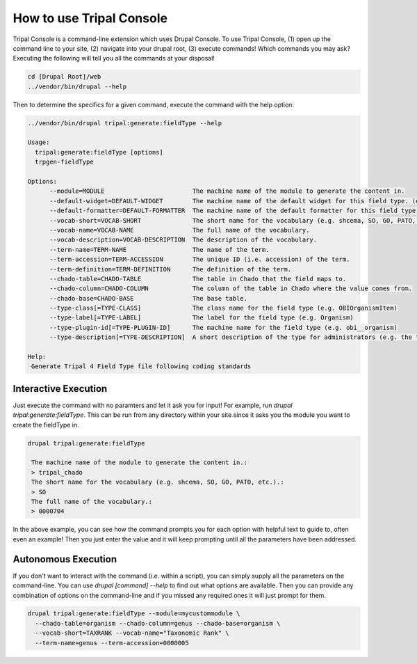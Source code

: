 
How to use Tripal Console
=============================

Tripal Console is a command-line extension which uses Drupal Console. To use Tripal Console, (1) open up the command line to your site, (2) navigate into your drupal root, (3) execute commands! Which commands you may ask? Executing the following will tell you all the commands at your disposal!

.. code::

  cd [Drupal Root]/web
  ../vendor/bin/drupal --help

Then to determine the specifics for a given command, execute the command with the help option:

.. code::

  ../vendor/bin/drupal tripal:generate:fieldType --help

  Usage:
    tripal:generate:fieldType [options]
    trpgen-fieldType

  Options:
        --module=MODULE                        The machine name of the module to generate the content in.
        --default-widget=DEFAULT-WIDGET        The machine name of the default widget for this field type. (e.g. obi__organism_default_widget)
        --default-formatter=DEFAULT-FORMATTER  The machine name of the default formatter for this field type. (e.g. obi__organism_default_formatter)
        --vocab-short=VOCAB-SHORT              The short name for the vocabulary (e.g. shcema, SO, GO, PATO, etc.).
        --vocab-name=VOCAB-NAME                The full name of the vocabulary.
        --vocab-description=VOCAB-DESCRIPTION  The description of the vocabulary.
        --term-name=TERM-NAME                  The name of the term.
        --term-accession=TERM-ACCESSION        The unique ID (i.e. accession) of the term.
        --term-definition=TERM-DEFINITION      The definition of the term.
        --chado-table=CHADO-TABLE              The table in Chado that the field maps to.
        --chado-column=CHADO-COLUMN            The column of the table in Chado where the value comes from.
        --chado-base=CHADO-BASE                The base table.
        --type-class[=TYPE-CLASS]              The class name for the field type (e.g. OBIOrganismItem)
        --type-label[=TYPE-LABEL]              The label for the field type (e.g. Organism)
        --type-plugin-id[=TYPE-PLUGIN-ID]      The machine name for the field type (e.g. obi__organism)
        --type-description[=TYPE-DESCRIPTION]  A short description of the type for administrators (e.g. the term description)

  Help:
   Generate Tripal 4 Field Type file following coding standards

Interactive Execution
-----------------------
Just execute the command with no paramters and let it ask you for input! For example, run `drupal tripal:generate:fieldType`. This can be run from any directory within your site since it asks you the module you want to create the fieldType in.

.. code::

  drupal tripal:generate:fieldType

   The machine name of the module to generate the content in.:
   > tripal_chado
   The short name for the vocabulary (e.g. shcema, SO, GO, PATO, etc.).:
   > SO
   The full name of the vocabulary.:
   > 0000704

In the above example, you can see how the command prompts you for each option with helpful text to guide to, often even an example! Then you just enter the value and it will keep prompting until all the parameters have been addressed.

Autonomous Execution
-----------------------

If you don't want to interact with the command (i.e. within a script), you can simply supply all the parameters on the command-line. You can use `drupal [command] --help` to find out what options are available. Then you can provide any combination of options on the command-line and if you missed any required ones it will just prompt for them.

.. code::

  drupal tripal:generate:fieldType --module=mycustommodule \
    --chado-table=organism --chado-column=genus --chado-base=organism \
    --vocab-short=TAXRANK --vocab-name="Taxonomic Rank" \
    --term-name=genus --term-accession=0000005 
